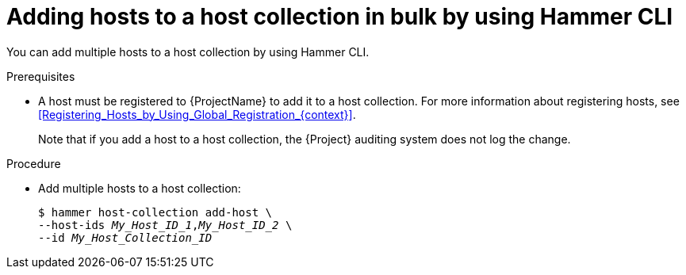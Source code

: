 :_mod-docs-content-type: PROCEDURE

[id="adding-hosts-to-a-host-collection-in-bulk-by-using-cli"]
= Adding hosts to a host collection in bulk by using Hammer CLI

[role="_abstract"]
You can add multiple hosts to a host collection by using Hammer CLI.

.Prerequisites
* A host must be registered to {ProjectName} to add it to a host collection.
For more information about registering hosts, see xref:Registering_Hosts_by_Using_Global_Registration_{context}[].
+
Note that if you add a host to a host collection, the {Project} auditing system does not log the change.

.Procedure
* Add multiple hosts to a host collection:
+
[options="nowrap", subs="+quotes,attributes"]
----
$ hammer host-collection add-host \
--host-ids _My_Host_ID_1_,_My_Host_ID_2_ \
--id _My_Host_Collection_ID_
----
